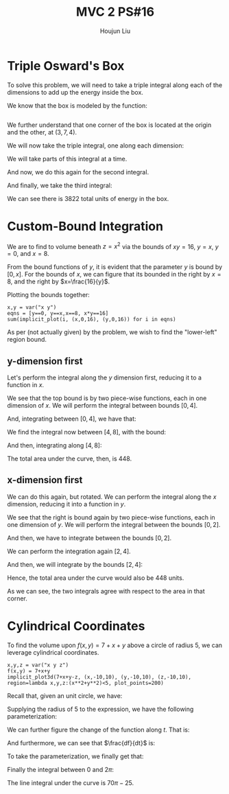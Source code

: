 :PROPERTIES:
:ID:       E0DAEE95-823E-4298-ABFE-1A6205DF89DD
:END:
#+title: MVC 2 PS#16
#+author: Houjun Liu

* Triple Osward's Box
To solve this problem, we will need to take a triple integral along each of the dimensions to add up the energy inside the box.

We know that the box is modeled by the function:

\begin{equation}
   e(x,y,z) = x^2y+11z+13 
\end{equation}

# e(x,y,z) = x^2*y+11*z+13
# implicit_plot3d(x==y, (x,-10,10), (y,-10,10), (z,-10,10), color=(e, colormaps.gist_rainbow), plot_points=100, contour=4)
#+begin_src sage
#+end_src

# #+RESULTS:
# : Launched html viewer for Graphics3d Object

We further understand that one corner of the box is located at the origin and the other, at $(3,7,4)$.

We will now take the triple integral, one along each dimension:

\begin{equation}
   \int_0^4\ &\int_0^{7}\ \int_0^{3} x^2y+11z+13\ dx\ dy\ dz
\end{equation}

We will take parts of this integral at a time.

\begin{align}
    &\int_0^{3} x^2y+11z+13\ dx\\
=& \left \frac{x^3y}{3}+11zx+13x \right|_0^{3} \\
=& 9y+33z+39
\end{align}

And now, we do this again for the second integral.

\begin{align}
    &\int_0^{7} 9y+33z+39 dy\\
=& \left \frac{9y^2}{2}+33zy+39y \right|_0^{7} \\
=& \frac{441}{2}+231z+273 \\
=& 493.5+231z
\end{align}

And finally, we take the third integral:

\begin{align}
    &\int_0^{4} 493.5+231z\ dz\\
=& \left 493.5z+\frac{231z^2}{2} \right|_0^{4} \\
=& 1974 + 1848 \\
=& 3822
\end{align}

We can see there is $3822$ total units of energy in the box.

* Custom-Bound Integration
We are to find to volume beneath $z=x^2$ via the bounds of $xy=16$, $y=x$, $y=0$, and $x=8$.

From the bound functions of $y$, it is evident that the parameter $y$ is bound by $[0,x]$. For the bounds of $x$, we can figure that its bounded in the right by $x=8$, and the right by $x=\frac{16}{y}$.

Plotting the bounds together:

#+begin_src sage
x,y = var("x y")
eqns = [y==0, y==x,x==8, x*y==16]
sum(implicit_plot(i, (x,0,16), (y,0,16)) for i in eqns)
#+end_src

#+RESULTS:

#+DOWNLOADED: screenshot @ 2022-03-14 09:39:54
[[file:2022-03-14_09-39-54_screenshot.png]]


As per (not actually given) by the problem, we wish to find the "lower-left" region bound. 

** y-dimension first
Let's perform the integral along the $y$ dimension first, reducing it to a function in $x$.

We see that the top bound is by two piece-wise functions, each in one dimension of $x$. We will perform the integral between bounds $[0,4]$.

\begin{align}
   &\int_0^x x^2 dy \\
\Rightarrow &x^3 
\end{align}

And, integrating between $[0,4]$, we have that:

\begin{align}
   &\int_0^4 x^3 dx \\
\Rightarrow & 64
\end{align}

We find the integral now between $[4,8]$, with the bound:  

\begin{align}
   &\int_0^{16/x} x^2 dy \\
\Rightarrow &\frac{16x^2}{x}\\
\Rightarrow &16x
\end{align}

And then, integrating along $[4,8]$:

\begin{align}
   &\int_4^8 16x dx \\
\Rightarrow & \left\frac{16x^2}{2} \right|_4^8 \\
\Rightarrow & 384
\end{align}

The total area under the curve, then, is $448$.

** x-dimension first
We can do this again, but rotated. We can perform the integral along the $x$ dimension, reducing it into a function in $y$.

We see that the right is bound again by two piece-wise functions, each in one dimension of $y$. We will perform the integral between the bounds $[0,2]$.

\begin{align}
   &\int_y^8 x^2 dx \\
\Rightarrow &\left \frac{x^3}{3}\right|_y^8\\
\Rightarrow &\left \frac{512}{3} - \frac{y^3}{3}
\end{align}

And then, we have to integrate between the bounds $[0,2]$.

\begin{align}
   &\int_0^2 \left(\frac{512}{3} - \frac{y^3}{3}\right)\ dy\\
\Rightarrow &\left\frac{512y}{3} - \frac{y^4}{12}\right|_0^2\ dy\\ 
\Rightarrow &\left\frac{1024}{3} - \frac{16}{12} \\
\Rightarrow &\left\frac{4080}{12} = 340
\end{align}

We can perform the integration again $[2,4]$.

\begin{align}
   &\int_y^{16/y} x^2 dx \\
\Rightarrow &\left \frac{x^3}{3}\right|_y^{16/y}\\
\Rightarrow &\left \frac{4096}{3y^3} - \frac{y^3}{3}\\
\Rightarrow &\left \frac{4096y^{-3}}{3} - \frac{y^3}{3}
\end{align}

And then, we will integrate by the bounds $[2,4]$:

\begin{align}
   &\int_2^4 \frac{4096y^{-3}}{3} - \frac{y^3}{3}\ dy\\
\Rightarrow &\left\frac{4096y^{-2}}{-6} - \frac{y^4}{4}\right|_2^4\\ 
\Rightarrow &108
\end{align}

Hence, the total area under the curve would also be $448$ units. 

As we can see, the two integrals agree with respect to the area in that corner.

* Cylindrical Coordinates
To find the volume upon $f(x,y) = 7+x+y$ above a circle of radius $5$, we can leverage cylindrical coordinates.

#+begin_src sage
x,y,z = var("x y z")
f(x,y) = 7+x+y
implicit_plot3d(7+x+y-z, (x,-10,10), (y,-10,10), (z,-10,10), region=lambda x,y,z:(x**2+y**2)<5, plot_points=200)
#+end_src

#+RESULTS:

#+DOWNLOADED: screenshot @ 2022-03-14 17:11:25
[[file:2022-03-14_17-11-25_screenshot.png]]

Recall that, given an unit circle, we have:

\begin{equation}
   \begin{cases}
x = r\ cos(\theta)\\
y = r\ sin(\theta)
\end{cases}
\end{equation}

Supplying the radius of $5$ to the expression, we have the following parameterization:

\begin{equation}
   \begin{cases}
x = 5\ cos(t)\\
y = 5\ sin(t)
\end{cases}
\end{equation}

We can further figure the change of the function along $t$. That is:

\begin{equation}
   \begin{cases}
\frac{dx}{dt} = -5\ sin(t)\\
\frac{dy}{dt} = 5\ cos(t)
\end{cases}
\end{equation}

And furthermore, we can see that $\frac{df}{dt}$ is:

\begin{equation}
   \frac{df}{dt} = 5 
\end{equation}

To take the parameterization, we finally get that:

\begin{equation}
   f(t) = 7+5\ cos(t)+ 5\ sin(t)
\end{equation}

Finally the integral between $0$ and $2\pi$:

\begin{align}
    &\int_0^{2\pi} 5f(t)\ dt\\
\Rightarrow\ &\int_0^{2\pi} 5(7+5\ cos(t)+ 5\ sin(t))\ dt\\
\Rightarrow\ &\int_0^{2\pi} 35+25\ cos(t)+ 25\ sin(t)\ dt\\
\Rightarrow\ &\left 35t+25\ sin(t)- 25\ cos(t)\ \right|_0^{2\pi}\\
\Rightarrow\ &\left 70\pi- 25
\end{align}

The line integral under the curve is $70\pi-25$.


# * Cylindrical Coordinates
# To find the volume beneath $f(x,y) = 7+x+y$ above a circle of radius $5$, we can leverage cylindrical coordinates.

# Recall that, given an unit circle, we have:

# \begin{equation}
#    \begin{cases}
# x = r\ cos(\theta)\\
# y = r\ sin(\theta)
# \end{cases}
# \end{equation}

# and the $z$ value stays Cartesian. Therefore, we can change the expression into that in $r$ and $\theta$:

# \begin{equation}
#    f(r, \theta) = 7+r\ cos(\theta) + r\ sin(\theta)
# \end{equation}

# The "shell" of each circle in the expression would have circumference $r\ d\theta$, therefore, the integral to form a circle of radius $5$ and $\theta \in [0, 2\pi]$ would be:

# \begin{align}
#    &\int_0^5\ \int_0^{2\pi}\ r(7+r\ cos(\theta) + r\ sin(\theta))\ d\theta\ dr\\
# \Rightarrow  &\int_0^5\ r(\left 7\theta+r\ sin(\theta) - r\ cos(\theta) \right|_0^{2\pi}\ )dr\\
# \Rightarrow  &\int_0^5\ (14\pi - r)-(-r)\ dr\\
# \Rightarrow  &\int_0^5\ 14\pi\ r\ dr \\
# \Rightarrow  &175\pi
# \end{align}

# We can check this value by taking vertical slices of the function. A circle of radius five centered about the origin can be modeled by the expression:

# \begin{equation}
#     y = \pm\sqrt{5^2-x^2}
# \end{equation}

# We will take the integral along the $y$ dimension first, bounded by this function; then, we will sum the results along $[-5,5]$ for the $x$ dimension.

# Taking the integral in $y$:

# \begin{align}
#    &\int_0^{\sqrt{25-x^2}} 7+x+y\ dy +  \int_{-\sqrt{25-x^2}}^0 7+x+y\ dy\\
# \Rightarrow& \left \left(7y+xy+\frac{y^2}{2}\right)\right|_0^{\sqrt{25-x^2}} + \left \left(7y+xy+\frac{y^2}{2}\right)\right|_{-\sqrt{25-x^2}}^0\\
# \Rightarrow& \left(7\sqrt{25-x^2}+x\sqrt{25-x^2}+\frac{25-x^2}{2}\right) + \left \left(7\sqrt{25-x^2}+x\sqrt{25-x^2}-\frac{25-x^2}{2}\right)\\
# \Rightarrow& 14\sqrt{25-x^2}+2x\sqrt{25-x^2}
# \end{align}

# We will leverage Sage to take the integral in $x$.

# \begin{equation}
#    \int_{-5}^{5} 14\sqrt{25-x^2}+2x\sqrt{25-x^2}\ dx
# \end{equation}

# #+begin_src sage
# f(x,y)=7+x+y
# (f.integrate(y, 0, sqrt(25-x^2)) + f.integrate(y, -sqrt(25-x^2), 0)).integrate(x,-5,5)
# #+end_src

# #+RESULTS:
# : 175*pi

# As we can see, the result from both expressions are the same, $175\pi$.




